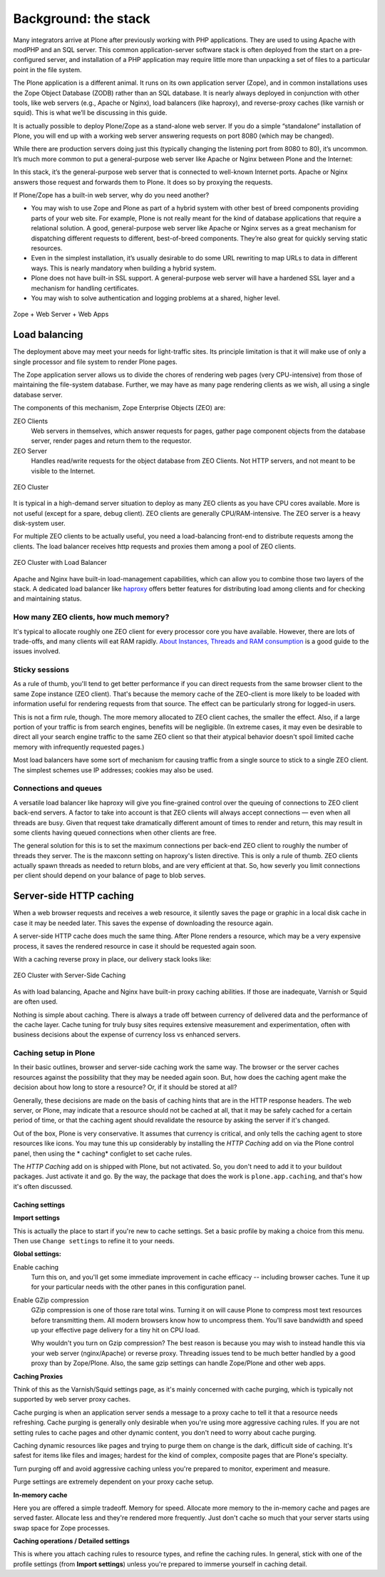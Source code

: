 Background: the stack
=====================

Many integrators arrive at Plone after previously working with PHP applications. They are used to using Apache with modPHP and an SQL server. This common application-server software stack is often deployed from the start on a pre-configured server, and installation of a PHP application may require little more than unpacking a set of files to a particular point in the file system.

The Plone application is a different animal. It runs on its own application server (Zope), and in common installations uses the Zope Object Database (ZODB) rather than an SQL database. It is nearly always deployed in conjunction with other tools, like web servers (e.g., Apache or Nginx), load balancers (like haproxy), and reverse-proxy caches (like varnish or squid). This is what we’ll be discussing in this guide.

It is actually possible to deploy Plone/Zope as a stand-alone web server. If you do a simple “standalone” installation of Plone, you will end up with a working web server answering requests on port 8080 (which may be changed).

.. image:: images/just_zope.png
    :align: center
    :alt: Standalone Deployment

While there are production servers doing just this (typically changing the listening port from 8080 to 80), it’s uncommon. It’s much more common to put a general-purpose web server like Apache or Nginx between Plone and the Internet:

.. image:: images/zope_plus_ws.png
    :align: center
    :alt: Zope + Web Server

In this stack, it’s the general-purpose web server that is connected to well-known Internet ports. Apache or Nginx answers those request and forwards them to Plone. It does so by proxying the requests.

If Plone/Zope has a built-in web server, why do you need another?

* You may wish to use Zope and Plone as part of a hybrid system with other best of breed components providing parts of your web site. For example, Plone is not really meant for the kind of database applications that require a relational solution. A good, general-purpose web server like Apache or Nginx serves as a great mechanism for dispatching different requests to different, best-of-breed components. They’re also great for quickly serving static resources.

* Even in the simplest installation, it’s usually desirable to do some URL rewriting to map URLs to data in different ways. This is nearly mandatory when building a hybrid system.

* Plone does not have built-in SSL support. A general-purpose web server will have a hardened SSL layer and a mechanism for handling certificates.

* You may wish to solve authentication and logging problems at a shared, higher level.

.. figure:: images/zope_ws_webapps.png
    :align: center
    :alt: Zope + Web Server + Web Apps

    Zope + Web Server + Web Apps

Load balancing
--------------

The deployment above may meet your needs for light-traffic sites. Its principle limitation is that it will make use of only a single processor and file system to render Plone pages.

The Zope application server allows us to divide the chores of rendering web pages (very CPU-intensive) from those of maintaining the file-system database. Further, we may have as many page rendering clients as we wish, all using a single database server.

The components of this mechanism, Zope Enterprise Objects (ZEO) are:

ZEO Clients
    Web servers in themselves, which answer requests for pages, gather page component objects from the database server, render pages and return them to the requestor.

ZEO Server
    Handles read/write requests for the object database from ZEO Clients. Not HTTP servers, and not meant to be visible to the Internet.

.. figure:: images/zeo_cluster.png
    :align: center
    :alt: ZEO Cluster

    ZEO Cluster

It is typical in a high-demand server situation to deploy as many ZEO clients as you have CPU cores available. More is not useful (except for a spare, debug client). ZEO clients are generally CPU/RAM-intensive. The ZEO server is a heavy disk-system user.

For multiple ZEO clients to be actually useful, you need a load-balancing front-end to distribute requests among the clients. The load balancer receives http requests and proxies them among a pool of ZEO clients.

.. figure:: images/zeo_cluster_load_balanced.png
    :align: center
    :alt: ZEO Cluster with Load Balancer

    ZEO Cluster with Load Balancer

Apache and Nginx have built-in load-management capabilities, which can allow you to combine those two layers of the stack. A dedicated load balancer like `haproxy <http://haproxy.1wt.eu/>`_ offers better features for distributing load among clients and for checking and maintaining status.

How many ZEO clients, how much memory?
~~~~~~~~~~~~~~~~~~~~~~~~~~~~~~~~~~~~~~

It's typical to allocate roughly one ZEO client for every processor core you have available. However, there are lots of trade-offs, and many clients will eat RAM rapidly. `About Instances, Threads and RAM consumption <http://plone.org/documentation/kb/scaling-and-performance/about-instances-threads-and-ram-consumption>`_ is a good guide to the issues involved.

Sticky sessions
~~~~~~~~~~~~~~~

As a rule of thumb, you'll tend to get better performance if you can direct requests from the same browser client to the same Zope instance (ZEO client). That's because the memory cache of the ZEO-client is more likely to be loaded with information useful for rendering requests from that source. The effect can be particularly strong for logged-in users.

This is not a firm rule, though. The more memory allocated to ZEO client caches, the smaller the effect. Also, if a large portion of your traffic is from search engines, benefits will be negligible. (In extreme cases, it may even be desirable to direct all your search engine traffic to the same ZEO client so that their atypical behavior doesn't spoil limited cache memory with infrequently requested pages.)

Most load balancers have some sort of mechanism for causing traffic from a single source to stick to a single ZEO client. The simplest schemes use IP addresses; cookies may also be used.

Connections and queues
~~~~~~~~~~~~~~~~~~~~~~

A versatile load balancer like haproxy will give you fine-grained control over the queuing of connections to ZEO client back-end servers.
A factor to take into account is that ZEO clients will always accept connections — even when all threads are busy.
Given that request take dramatically different amount of times to render and return, this may result in some clients having queued connections when other clients are free.

The general solution for this is to set the maximum connections per back-end ZEO client to roughly the number of threads they server. The is the maxconn setting on haproxy's listen directive.
This is only a rule of thumb.
ZEO clients actually spawn threads as needed to return blobs, and are very efficient at that.
So, how severly you limit connections per client should depend on your balance of page to blob serves.

Server-side HTTP caching
------------------------

When a web browser requests and receives a web resource, it silently saves the page or graphic in a local disk cache in case it may be needed later. This saves the expense of downloading the resource again.

A server-side HTTP cache does much the same thing. After Plone renders a resource, which may be a very expensive process, it saves the rendered resource in case it should be requested again soon.

With a caching reverse proxy in place, our delivery stack looks like:

.. figure:: images/zeo_cluster_cached.png
    :align: center
    :alt: ZEO Cluster with Server-Side Caching

    ZEO Cluster with Server-Side Caching

As with load balancing, Apache and Nginx have built-in proxy caching abilities. If those are inadequate, Varnish or Squid are often used.

Nothing is simple about caching. There is always a trade off between currency of delivered data and the performance of the cache layer. Cache tuning for truly busy sites requires extensive measurement and experimentation, often with business decisions about the expense of currency loss vs enhanced servers.

Caching setup in Plone
~~~~~~~~~~~~~~~~~~~~~~

In their basic outlines, browser and server-side caching work the same way. The browser or the server caches resources against the possibility that they may be needed again soon. But, how does the caching agent make the decision about how long to store a resource? Or, if it should be stored at all?

Generally, these decisions are made on the basis of caching hints that are in the HTTP response headers. The web server, or Plone, may indicate that a resource should not be cached at all, that it may be safely cached for a certain period of time, or that the caching agent should revalidate the resource by asking the server if it's changed.

Out of the box, Plone is very conservative. It assumes that currency is critical, and only tells the caching agent to store resources like icons. You may tune this up considerably by installing the *HTTP Caching* add on via the Plone control panel, then using the * caching* configlet to set cache rules.

The *HTTP Caching* add on is shipped with Plone, but not activated. So, you don't need to add it to your buildout packages. Just activate it and go. By the way, the package that does the work is ``plone.app.caching``, and that's how it's often discussed.

Caching settings
****************

**Import settings**

This is actually the place to start if you're new to cache settings. Set a basic profile by making a choice from this menu. Then use ``Change settings`` to refine it to your needs.


**Global settings:**

Enable caching
    Turn this on, and you'll get some immediate improvement in cache efficacy -- including browser caches. Tune it up for your particular needs with the other panes in this configuration panel.

Enable GZip compression
    GZip compression is one of those rare total wins. Turning it on will cause Plone to compress most text resources before transmitting them. All modern browsers know how to uncompress them. You'll save bandwidth and speed up your effective page delivery for a tiny hit on CPU load.

    Why wouldn't you turn on Gzip compression? The best reason is because you may wish to instead handle this via your web server (nginx/Apache) or reverse proxy. Threading issues tend to be much better handled by a good proxy than by Zope/Plone. Also, the same gzip settings can handle Zope/Plone and other web apps.

**Caching Proxies**

Think of this as the Varnish/Squid settings page, as it's mainly concerned with cache purging, which is typically not supported by web server proxy caches.

Cache purging is when an application server sends a message to a proxy cache to tell it that a resource needs refreshing. Cache purging is generally only desirable when you're using more aggressive caching rules. If you are not setting rules to cache pages and other dynamic content, you don't need to worry about cache purging.

Caching dynamic resources like pages and trying to purge them on change is the dark, difficult side of caching. It's safest for items like files and images; hardest for the kind of complex, composite pages that are Plone's specialty.

Turn purging off and avoid aggressive caching unless you're prepared to monitor, experiment and measure.

Purge settings are extremely dependent on your proxy cache setup.

**In-memory cache**

Here you are offered a simple tradeoff. Memory for speed. Allocate more memory to the in-memory cache and pages are served faster. Allocate less and they're rendered more frequently. Just don't cache so much that your server starts using swap space for Zope processes.

**Caching operations / Detailed settings**

This is where you attach caching rules to resource types, and refine the caching rules. In general, stick with one of the profile settings (from **Import settings**) unless you're prepared to immerse yourself in caching detail.

